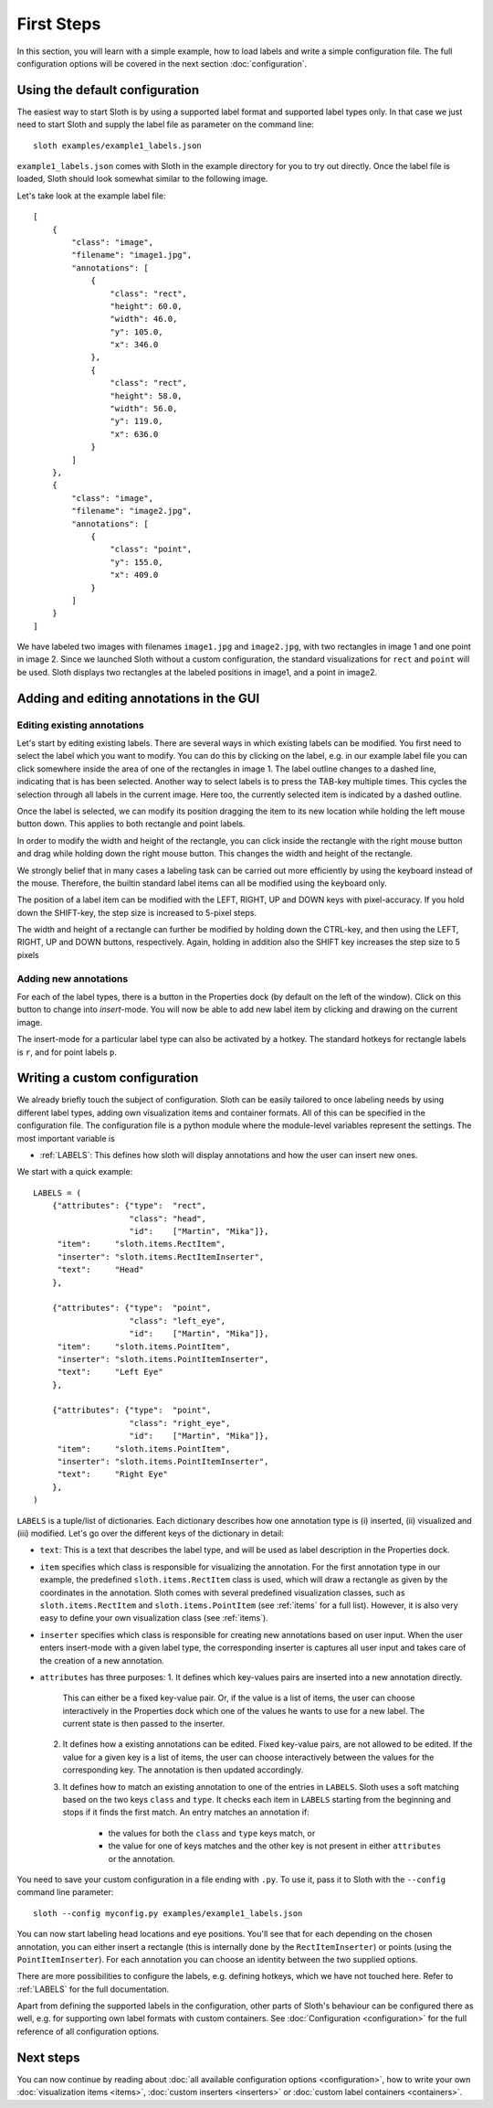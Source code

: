 .. highlight:: python

===========
First Steps
===========

In this section, you will learn with a simple example, how to load labels and
write a simple configuration file.  The full configuration options will be
covered in the next section :doc:`configuration`.

Using the default configuration
===============================

The easiest way to start Sloth is by using a supported label format and
supported label types only.  In that case we just need to start Sloth and
supply the label file as parameter on the command line::

    sloth examples/example1_labels.json

``example1_labels.json`` comes with Sloth in the example directory for you
to try out directly.  Once the label file is loaded, Sloth should look
somewhat similar to the following image.

.. image:: _static/example_labels_gui.png
    :width: 100%

Let's take look at the example label file::

    [
        {
            "class": "image",
            "filename": "image1.jpg",
            "annotations": [
                {
                    "class": "rect",
                    "height": 60.0, 
                    "width": 46.0, 
                    "y": 105.0, 
                    "x": 346.0
                }, 
                {
                    "class": "rect",
                    "height": 58.0, 
                    "width": 56.0, 
                    "y": 119.0, 
                    "x": 636.0
                }
            ] 
        }, 
        {
            "class": "image", 
            "filename": "image2.jpg",
            "annotations": [
                {
                    "class": "point",
                    "y": 155.0, 
                    "x": 409.0
                }
            ] 
        }
    ]

We have labeled two images with filenames ``image1.jpg`` and ``image2.jpg``,
with two rectangles in image 1 and one point in image 2.  Since we launched
Sloth without a custom configuration, the standard visualizations for ``rect``
and ``point`` will be used. Sloth displays two rectangles at the labeled
positions in image1, and a point in image2.


Adding and editing annotations in the GUI
=========================================

Editing existing annotations
----------------------------

Let's start by editing existing labels.  There are several ways in which 
existing labels can be modified.  You first need to select the label which
you want to modify.  You can do this by clicking on the label, e.g. in our
example label file you can click somewhere inside the area of one of the
rectangles in image 1.  The label outline changes to a dashed line, indicating
that is has been selected.  Another way to select labels is to press the TAB-key
multiple times.  This cycles the selection through all labels in the current
image. Here too, the currently selected item is indicated by a dashed outline.

Once the label is selected, we can modify its position dragging the item to its
new location while holding the left mouse button down.  This applies to both
rectangle and point labels.

In order to modify the width and height of the rectangle, you can click inside
the rectangle with the right mouse button and drag while holding down the right
mouse button.  This changes the width and height of the rectangle.

We strongly belief that in many cases a labeling task can be carried out more
efficiently by using the keyboard instead of the mouse.  Therefore, the
builtin standard label items can all be modified using the keyboard only.

The position of a label item can be modified with the LEFT, RIGHT, UP and DOWN
keys with pixel-accuracy.  If you hold down the SHIFT-key, the step size is
increased to 5-pixel steps.

The width and height of a rectangle can further be modified by holding down the
CTRL-key, and then using the LEFT, RIGHT, UP and DOWN buttons, respectively.
Again, holding in addition also the SHIFT key increases the step size to 5 pixels

Adding new annotations
----------------------

For each of the label types, there is a button in the Properties dock (by default
on the left of the window).  Click on this button to change into *insert*-mode.
You will now be able to add new label item by clicking and drawing on the current
image.

The insert-mode for a particular label type can also be activated by a hotkey.
The standard hotkeys for rectangle labels is ``r``, and for point labels ``p``.

Writing a custom configuration
==============================

We already briefly touch the subject of configuration.  Sloth can be easily
tailored to once labeling needs by using different label types, adding own
visualization items and container formats.  All of this can be specified in the
configuration file.  The configuration file is a python module where the
module-level variables represent the settings.  The most important variable is

* :ref:`LABELS`:    This defines how sloth will display annotations and how the
  user can insert new ones.

We start with a quick example::

    LABELS = (
        {"attributes": {"type":  "rect",
                        "class": "head",
                        "id":    ["Martin", "Mika"]},
         "item":     "sloth.items.RectItem",
         "inserter": "sloth.items.RectItemInserter",
         "text":     "Head"
        },

        {"attributes": {"type":  "point",
                        "class": "left_eye",
                        "id":    ["Martin", "Mika"]},
         "item":     "sloth.items.PointItem",
         "inserter": "sloth.items.PointItemInserter",
         "text":     "Left Eye"
        },

        {"attributes": {"type":  "point",
                        "class": "right_eye",
                        "id":    ["Martin", "Mika"]},
         "item":     "sloth.items.PointItem",
         "inserter": "sloth.items.PointItemInserter",
         "text":     "Right Eye"
        },
    )

``LABELS`` is a tuple/list of dictionaries.  Each dictionary describes how one
annotation type is (i) inserted, (ii) visualized and (iii) modified.  Let's go over the
different keys of the dictionary in detail:

* ``text``:  This is a text that describes the label type, and will be
  used as label description in the Properties dock.

* ``item`` specifies which class is responsible for visualizing the annotation.
  For the first annotation type in our example, the predefined
  ``sloth.items.RectItem`` class is used, which will draw a rectangle as given by the
  coordinates in the annotation.  Sloth comes with several predefined
  visualization classes, such as ``sloth.items.RectItem`` and
  ``sloth.items.PointItem`` (see :ref:`items` for a full list).  However, it is
  also very easy to define your own visualization class (see :ref:`items`).

* ``inserter`` specifies which class is responsible for creating new
  annotations based on user input.  When the user enters insert-mode with a
  given label type, the corresponding inserter is captures all
  user input and takes care of the creation of a new annotation.

* ``attributes`` has three purposes:
  1. It defines which key-values pairs are inserted into a new annotation directly.
     This can either be a fixed key-value pair.  Or, if the value is a list of
     items, the user can choose interactively in the Properties dock which one
     of the values he wants to use for a new label.  The current state is then
     passed to the inserter.

  2. It defines how a existing annotations can be edited.  Fixed
     key-value pairs, are not allowed to be edited.  If the value for a given
     key is a list of items, the user can choose interactively between the
     values for the corresponding key.  The annotation is then updated
     accordingly.

  3. It defines how to match an existing annotation to one of the entries in ``LABELS``.
     Sloth uses a soft matching based on the two keys ``class`` and ``type``.  It checks
     each item in ``LABELS`` starting from the beginning and stops if it finds the first
     match.  An entry matches an annotation if:

       * the values for both the ``class`` and ``type`` keys match, or
       * the value for one of keys matches and the other key is not present in
         either ``attributes`` or the annotation.

You need to save your custom configuration in a file ending with ``.py``.  To use it,
pass it to Sloth with the ``--config`` command line parameter::

    sloth --config myconfig.py examples/example1_labels.json

You can now start labeling head locations and eye positions.  You'll see that for each 
depending on the chosen annotation, you can either insert a rectangle (this is internally
done by the ``RectItemInserter``) or points (using the ``PointItemInserter``).  For
each annotation you can choose an identity between the two supplied options.

There are more possibilities to configure the labels, e.g. defining hotkeys, which we
have not touched here.  Refer to :ref:`LABELS` for the full documentation.

Apart from defining the supported labels in the configuration, other parts of Sloth's
behaviour can be configured there as well, e.g. for supporting own label formats with
custom containers.  See :doc:`Configuration <configuration>` for the full
reference of all configuration options.

Next steps
==========

You can now continue by reading about :doc:`all available configuration options <configuration>`,
how to write your own :doc:`visualization items <items>`, :doc:`custom inserters <inserters>` or
:doc:`custom label containers <containers>`.

